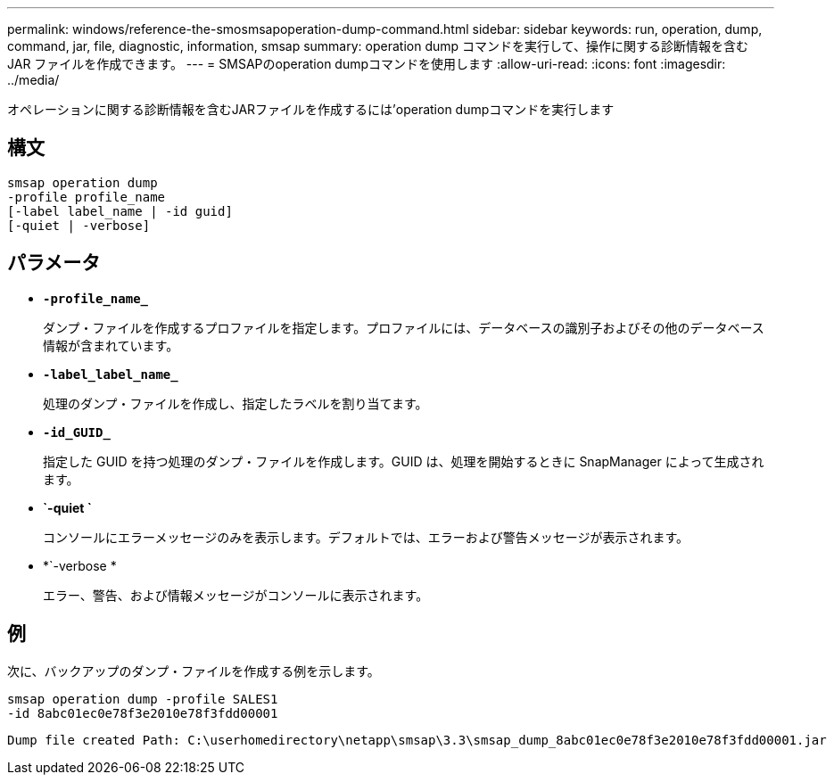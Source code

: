 ---
permalink: windows/reference-the-smosmsapoperation-dump-command.html 
sidebar: sidebar 
keywords: run, operation, dump, command, jar, file, diagnostic, information, smsap 
summary: operation dump コマンドを実行して、操作に関する診断情報を含む JAR ファイルを作成できます。 
---
= SMSAPのoperation dumpコマンドを使用します
:allow-uri-read: 
:icons: font
:imagesdir: ../media/


[role="lead"]
オペレーションに関する診断情報を含むJARファイルを作成するには'operation dumpコマンドを実行します



== 構文

[listing]
----

smsap operation dump
-profile profile_name
[-label label_name | -id guid]
[-quiet | -verbose]
----


== パラメータ

* *`-profile_name_`*
+
ダンプ・ファイルを作成するプロファイルを指定します。プロファイルには、データベースの識別子およびその他のデータベース情報が含まれています。

* *`-label_label_name_`*
+
処理のダンプ・ファイルを作成し、指定したラベルを割り当てます。

* *`-id_GUID_`*
+
指定した GUID を持つ処理のダンプ・ファイルを作成します。GUID は、処理を開始するときに SnapManager によって生成されます。

* *`-quiet `*
+
コンソールにエラーメッセージのみを表示します。デフォルトでは、エラーおよび警告メッセージが表示されます。

* *`-verbose *
+
エラー、警告、および情報メッセージがコンソールに表示されます。





== 例

次に、バックアップのダンプ・ファイルを作成する例を示します。

[listing]
----
smsap operation dump -profile SALES1
-id 8abc01ec0e78f3e2010e78f3fdd00001
----
[listing]
----
Dump file created Path: C:\userhomedirectory\netapp\smsap\3.3\smsap_dump_8abc01ec0e78f3e2010e78f3fdd00001.jar
----
